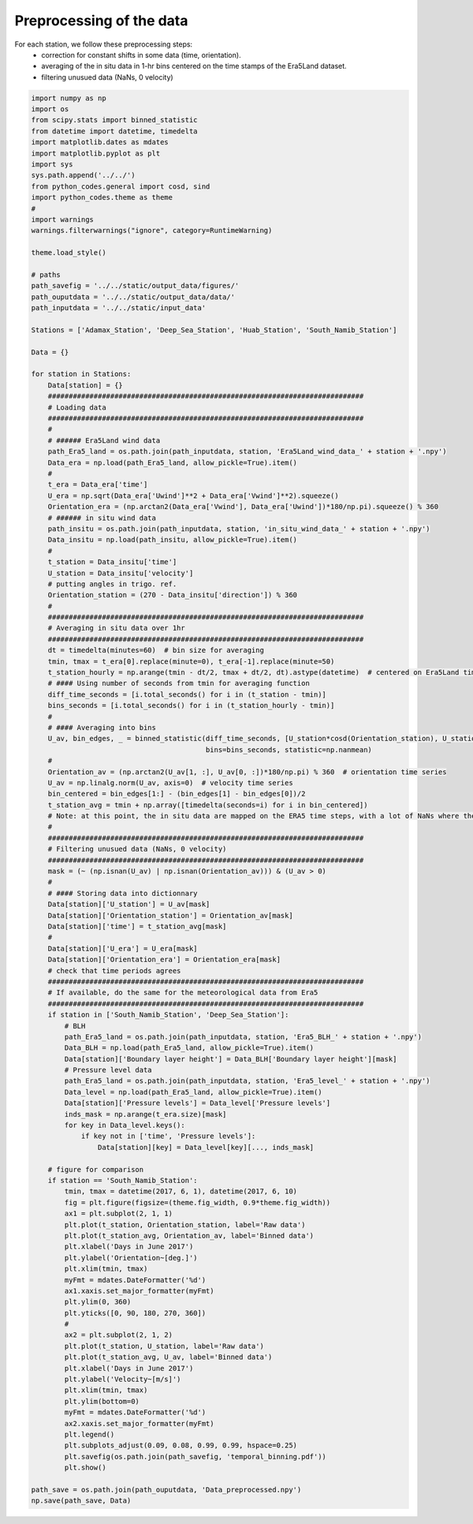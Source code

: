 
.. DO NOT EDIT.
.. THIS FILE WAS AUTOMATICALLY GENERATED BY SPHINX-GALLERY.
.. TO MAKE CHANGES, EDIT THE SOURCE PYTHON FILE:
.. "auto_examples/data_preprocessing/data_preprocessing_plot.py"
.. LINE NUMBERS ARE GIVEN BELOW.

.. only:: html

    .. note::
        :class: sphx-glr-download-link-note

        Click :ref:`here <sphx_glr_download_auto_examples_data_preprocessing_data_preprocessing_plot.py>`
        to download the full example code

.. rst-class:: sphx-glr-example-title

.. _sphx_glr_auto_examples_data_preprocessing_data_preprocessing_plot.py:


=========================
Preprocessing of the data
=========================

For each station, we follow these preprocessing steps:
    - correction for constant shifts in some data (time, orientation).
    - averaging of the in situ data in 1-hr bins centered on the time stamps of the Era5Land dataset.
    - filtering unusued data (NaNs, 0 velocity)

.. GENERATED FROM PYTHON SOURCE LINES 13-143



.. image:: /auto_examples/data_preprocessing/images/sphx_glr_data_preprocessing_plot_001.png
    :alt: data preprocessing plot
    :class: sphx-glr-single-img





.. code-block:: default



    import numpy as np
    import os
    from scipy.stats import binned_statistic
    from datetime import datetime, timedelta
    import matplotlib.dates as mdates
    import matplotlib.pyplot as plt
    import sys
    sys.path.append('../../')
    from python_codes.general import cosd, sind
    import python_codes.theme as theme
    #
    import warnings
    warnings.filterwarnings("ignore", category=RuntimeWarning)

    theme.load_style()

    # paths
    path_savefig = '../../static/output_data/figures/'
    path_ouputdata = '../../static/output_data/data/'
    path_inputdata = '../../static/input_data'

    Stations = ['Adamax_Station', 'Deep_Sea_Station', 'Huab_Station', 'South_Namib_Station']

    Data = {}

    for station in Stations:
        Data[station] = {}
        ############################################################################
        # Loading data
        ############################################################################
        #
        # ###### Era5Land wind data
        path_Era5_land = os.path.join(path_inputdata, station, 'Era5Land_wind_data_' + station + '.npy')
        Data_era = np.load(path_Era5_land, allow_pickle=True).item()
        #
        t_era = Data_era['time']
        U_era = np.sqrt(Data_era['Uwind']**2 + Data_era['Vwind']**2).squeeze()
        Orientation_era = (np.arctan2(Data_era['Vwind'], Data_era['Uwind'])*180/np.pi).squeeze() % 360
        # ###### in situ wind data
        path_insitu = os.path.join(path_inputdata, station, 'in_situ_wind_data_' + station + '.npy')
        Data_insitu = np.load(path_insitu, allow_pickle=True).item()
        #
        t_station = Data_insitu['time']
        U_station = Data_insitu['velocity']
        # putting angles in trigo. ref.
        Orientation_station = (270 - Data_insitu['direction']) % 360
        #
        ############################################################################
        # Averaging in situ data over 1hr
        ############################################################################
        dt = timedelta(minutes=60)  # bin size for averaging
        tmin, tmax = t_era[0].replace(minute=0), t_era[-1].replace(minute=50)
        t_station_hourly = np.arange(tmin - dt/2, tmax + dt/2, dt).astype(datetime)  # centered on Era5Land time steps
        # #### Using number of seconds from tmin for averaging function
        diff_time_seconds = [i.total_seconds() for i in (t_station - tmin)]
        bins_seconds = [i.total_seconds() for i in (t_station_hourly - tmin)]
        #
        # #### Averaging into bins
        U_av, bin_edges, _ = binned_statistic(diff_time_seconds, [U_station*cosd(Orientation_station), U_station*sind(Orientation_station)],
                                              bins=bins_seconds, statistic=np.nanmean)
        #
        Orientation_av = (np.arctan2(U_av[1, :], U_av[0, :])*180/np.pi) % 360  # orientation time series
        U_av = np.linalg.norm(U_av, axis=0)  # velocity time series
        bin_centered = bin_edges[1:] - (bin_edges[1] - bin_edges[0])/2
        t_station_avg = tmin + np.array([timedelta(seconds=i) for i in bin_centered])
        # Note: at this point, the in situ data are mapped on the ERA5 time steps, with a lot of NaNs where there was no in situ data.
        #
        ############################################################################
        # Filtering unusued data (NaNs, 0 velocity)
        ############################################################################
        mask = (~ (np.isnan(U_av) | np.isnan(Orientation_av))) & (U_av > 0)
        #
        # #### Storing data into dictionnary
        Data[station]['U_station'] = U_av[mask]
        Data[station]['Orientation_station'] = Orientation_av[mask]
        Data[station]['time'] = t_station_avg[mask]
        #
        Data[station]['U_era'] = U_era[mask]
        Data[station]['Orientation_era'] = Orientation_era[mask]
        # check that time periods agrees
        ############################################################################
        # If available, do the same for the meteorological data from Era5
        ############################################################################
        if station in ['South_Namib_Station', 'Deep_Sea_Station']:
            # BLH
            path_Era5_land = os.path.join(path_inputdata, station, 'Era5_BLH_' + station + '.npy')
            Data_BLH = np.load(path_Era5_land, allow_pickle=True).item()
            Data[station]['Boundary layer height'] = Data_BLH['Boundary layer height'][mask]
            # Pressure level data
            path_Era5_land = os.path.join(path_inputdata, station, 'Era5_level_' + station + '.npy')
            Data_level = np.load(path_Era5_land, allow_pickle=True).item()
            Data[station]['Pressure levels'] = Data_level['Pressure levels']
            inds_mask = np.arange(t_era.size)[mask]
            for key in Data_level.keys():
                if key not in ['time', 'Pressure levels']:
                    Data[station][key] = Data_level[key][..., inds_mask]

        # figure for comparison
        if station == 'South_Namib_Station':
            tmin, tmax = datetime(2017, 6, 1), datetime(2017, 6, 10)
            fig = plt.figure(figsize=(theme.fig_width, 0.9*theme.fig_width))
            ax1 = plt.subplot(2, 1, 1)
            plt.plot(t_station, Orientation_station, label='Raw data')
            plt.plot(t_station_avg, Orientation_av, label='Binned data')
            plt.xlabel('Days in June 2017')
            plt.ylabel('Orientation~[deg.]')
            plt.xlim(tmin, tmax)
            myFmt = mdates.DateFormatter('%d')
            ax1.xaxis.set_major_formatter(myFmt)
            plt.ylim(0, 360)
            plt.yticks([0, 90, 180, 270, 360])
            #
            ax2 = plt.subplot(2, 1, 2)
            plt.plot(t_station, U_station, label='Raw data')
            plt.plot(t_station_avg, U_av, label='Binned data')
            plt.xlabel('Days in June 2017')
            plt.ylabel('Velocity~[m/s]')
            plt.xlim(tmin, tmax)
            plt.ylim(bottom=0)
            myFmt = mdates.DateFormatter('%d')
            ax2.xaxis.set_major_formatter(myFmt)
            plt.legend()
            plt.subplots_adjust(0.09, 0.08, 0.99, 0.99, hspace=0.25)
            plt.savefig(os.path.join(path_savefig, 'temporal_binning.pdf'))
            plt.show()

    path_save = os.path.join(path_ouputdata, 'Data_preprocessed.npy')
    np.save(path_save, Data)


.. rst-class:: sphx-glr-timing

   **Total running time of the script:** ( 0 minutes  12.086 seconds)


.. _sphx_glr_download_auto_examples_data_preprocessing_data_preprocessing_plot.py:


.. only :: html

 .. container:: sphx-glr-footer
    :class: sphx-glr-footer-example



  .. container:: sphx-glr-download sphx-glr-download-python

     :download:`Download Python source code: data_preprocessing_plot.py <data_preprocessing_plot.py>`



  .. container:: sphx-glr-download sphx-glr-download-jupyter

     :download:`Download Jupyter notebook: data_preprocessing_plot.ipynb <data_preprocessing_plot.ipynb>`


.. only:: html

 .. rst-class:: sphx-glr-signature

    `Gallery generated by Sphinx-Gallery <https://sphinx-gallery.github.io>`_
